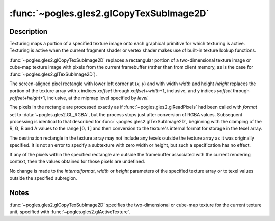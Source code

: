 :func:`~pogles.gles2.glCopyTexSubImage2D`
=========================================

.. function:: pogles.gles2.glCopyTexSubImage2D(target, level, xoffset, yoffset, x, y, width, height)

    Copy a two-dimensional texture subimage.

    :param target: is the target texture of the active texture unit.  It must
            be :data:`~pogles.gles2.GL_TEXTURE_2D`,
            :data:`~pogles.gles2.GL_TEXTURE_CUBE_MAP_POSITIVE_X`,
            :data:`~pogles.gles2.GL_TEXTURE_CUBE_MAP_NEGATIVE_X`,
            :data:`~pogles.gles2.GL_TEXTURE_CUBE_MAP_POSITIVE_Y`,
            :data:`~pogles.gles2.GL_TEXTURE_CUBE_MAP_NEGATIVE_Y`,
            :data:`~pogles.gles2.GL_TEXTURE_CUBE_MAP_POSITIVE_Z` or
            :data:`~pogles.gles2.GL_TEXTURE_CUBE_MAP_NEGATIVE_Z`.
    :type target: int
    :param level: is the level-of-detail number.  Level 0 is the base image
            level.  Level **n** is the **n**\ th mipmap reduction image.
    :type level: int
    :param xoffset: is a texel offset in the x direction within the texture
            array.
    :type xoffset: int
    :param yoffset: is a texel offset in the y direction within the texture
            array.
    :type yoffset: int
    :param x: is the x coordinate of the lower left corner of the rectangular
            region of pixels to be copied.
    :type x: int
    :param y: is the y coordinate of the lower left corner of the rectangular
            region of pixels to be copied.
    :type y: int
    :param width: is the width of the texture subimage.
    :type width: int
    :param height: is the height of the texture subimage.
    :type height: int
    :raises: :exc:`~pogles.gles2.GLException`


Description
-----------

Texturing maps a portion of a specified texture image onto each graphical
primitive for which texturing is active.  Texturing is active when the current
fragment shader or vertex shader makes use of built-in texture lookup
functions.

:func:`~pogles.gles2.glCopyTexSubImage2D` replaces a rectangular portion of a
two-dimensional texture image or cube-map texture image with pixels from the
current framebuffer (rather than from client memory, as is the case for
:func:`~pogles.gles2.glTexSubImage2D`).

The screen-aligned pixel rectangle with lower left corner at (*x*, *y*) and
with width *width* and height *height* replaces the portion of the texture
array with x indices *xoffset* through *xoffset*\ +\ *width*\ +\ 1, inclusive,
and y indices *yoffset* through *yoffset*\ +\ *height*\ +\ 1, inclusive, at the
mipmap level specified by *level*.

The pixels in the rectangle are processed exactly as if
:func:`~pogles.gles2.glReadPixels` had been called with *format* set to
:data:`~pogles.gles2.GL_RGBA`, but the process stops just after conversion of
RGBA values.  Subsequent processing is identical to that described for
:func:`~pogles.gles2.glTexSubImage2D`, beginning with the clamping of the R, G,
B and A values to the range :math:`[0,1]` and then conversion to the texture's
internal format for storage in the texel array.

The destination rectangle in the texture array may not include any texels
outside the texture array as it was originally specified.  It is not an error
to specify a subtexture with zero width or height, but such a specification has
no effect.

If any of the pixels within the specified rectangle are outside the framebuffer
associated with the current rendering context, then the values obtained for
those pixels are undefined.

No change is made to the *internalformat*, *width* or *height* parameters of
the specified texture array or to texel values outside the specified subregion.


Notes
-----

:func:`~pogles.gles2.glCopyTexSubImage2D` specifies the two-dimensional or
cube-map texture for the current texture unit, specified with
:func:`~pogles.gles2.glActiveTexture`.
